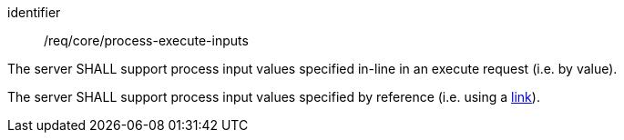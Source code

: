 [[req_core_process-execute-inputs]]
[requirement]
====
[%metadata]
identifier:: /req/core/process-execute-inputs
[.component,class=part]
--
The server SHALL support process input values specified in-line in an execute request (i.e. by value).
--

[[input_by_reference]]
[.component,class=part]
--
The server SHALL support process input values specified by reference (i.e. using a https://raw.githubusercontent.com/opengeospatial/ogcapi-processes/master/openapi/schemas/common-core/link.yaml[link]).
--
====
